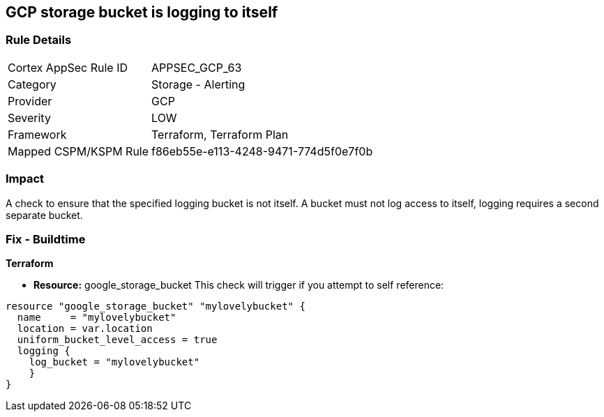 == GCP storage bucket is logging to itself


=== Rule Details

[cols="1,2"]
|===
|Cortex AppSec Rule ID |APPSEC_GCP_63
|Category |Storage - Alerting
|Provider |GCP
|Severity |LOW
|Framework |Terraform, Terraform Plan
|Mapped CSPM/KSPM Rule |f86eb55e-e113-4248-9471-774d5f0e7f0b
|===


=== Impact
A check to ensure that the specified logging bucket is not itself.
A bucket must not log access to itself, logging requires a second separate bucket.

=== Fix - Buildtime


*Terraform* 


* *Resource:* google_storage_bucket This check will trigger if you attempt to self reference:


[source,go]
----
resource "google_storage_bucket" "mylovelybucket" {
  name     = "mylovelybucket"
  location = var.location
  uniform_bucket_level_access = true
  logging {
    log_bucket = "mylovelybucket"
    }
}
----

